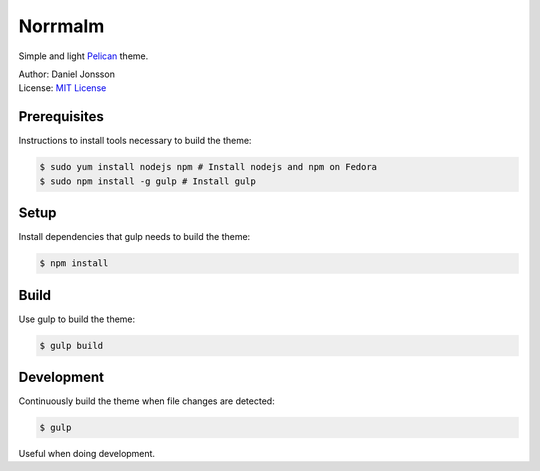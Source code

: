 ========
Norrmalm
========

Simple and light `Pelican <http://getpelican.com>`_ theme.

| Author: Daniel Jonsson
| License: `MIT License <LICENSE>`_

Prerequisites
+++++++++++++

Instructions to install tools necessary to build the theme:

.. code:: shell

  $ sudo yum install nodejs npm # Install nodejs and npm on Fedora
  $ sudo npm install -g gulp # Install gulp

Setup
+++++

Install dependencies that gulp needs to build the theme:

.. code:: shell

  $ npm install

Build
+++++

Use gulp to build the theme:

.. code:: shell

  $ gulp build

Development
+++++++++++

Continuously build the theme when file changes are detected:

.. code:: shell

  $ gulp

Useful when doing development.
